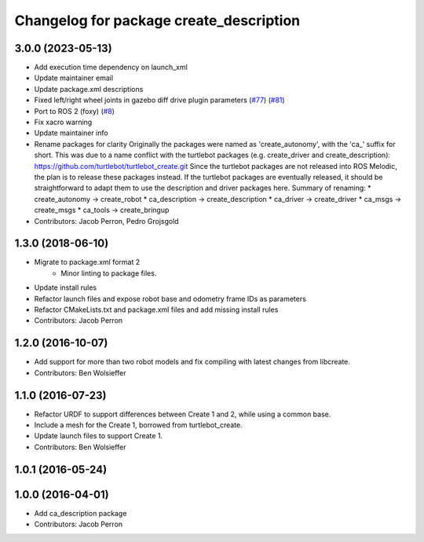 ^^^^^^^^^^^^^^^^^^^^^^^^^^^^^^^^^^^^^^^^
Changelog for package create_description
^^^^^^^^^^^^^^^^^^^^^^^^^^^^^^^^^^^^^^^^

3.0.0 (2023-05-13)
------------------
* Add execution time dependency on launch_xml
* Update maintainer email
* Update package.xml descriptions
* Fixed left/right wheel joints in gazebo diff drive plugin parameters (`#77 <https://github.com/autonomylab/create_robot/issues/77>`_) (`#81 <https://github.com/autonomylab/create_robot/issues/81>`_)
* Port to ROS 2 (foxy) (`#8 <https://github.com/autonomylab/create_robot/issues/8>`_)
* Fix xacro warning
* Update maintainer info
* Rename packages for clarity
  Originally the packages were named as 'create_autonomy', with the 'ca\_' suffix for short.
  This was due to a name conflict with the turtlebot packages (e.g. create_driver and create_description):
  https://github.com/turtlebot/turtlebot_create.git
  Since the turtlebot packages are not released into ROS Melodic, the plan is to release these packages instead.
  If the turtlebot packages are eventually released, it should be straightforward to adapt them to use the
  description and driver packages here.
  Summary of renaming:
  * create_autonomy -> create_robot
  * ca_description -> create_description
  * ca_driver -> create_driver
  * ca_msgs -> create_msgs
  * ca_tools -> create_bringup
* Contributors: Jacob Perron, Pedro Grojsgold

1.3.0 (2018-06-10)
------------------
* Migrate to package.xml format 2
    * Minor linting to package files.
* Update install rules
* Refactor launch files and expose robot base and odometry frame IDs as parameters
* Refactor CMakeLists.txt and package.xml files and add missing install rules
* Contributors: Jacob Perron

1.2.0 (2016-10-07)
------------------
* Add support for more than two robot models and fix compiling with latest changes from libcreate.
* Contributors: Ben Wolsieffer

1.1.0 (2016-07-23)
------------------
* Refactor URDF to support differences between Create 1 and 2, while using a common base.
* Include a mesh for the Create 1, borrowed from turtlebot_create.
* Update launch files to support Create 1.
* Contributors: Ben Wolsieffer

1.0.1 (2016-05-24)
------------------

1.0.0 (2016-04-01)
------------------
* Add ca_description package
* Contributors: Jacob Perron
